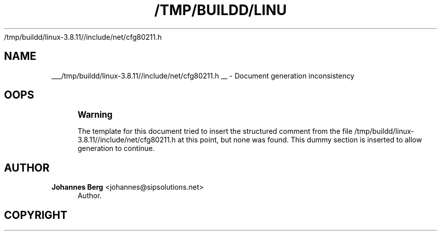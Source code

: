 '\" t
.\"     Title: 
   /tmp/buildd/linux-3.8.11//include/net/cfg80211.h
  
.\"    Author: 
.\" Generator: DocBook XSL Stylesheets v1.76.1 <http://docbook.sf.net/>
.\"      Date: 05/04/2013
.\"    Manual: Actions and configuration
.\"    Source: [FIXME: source]
.\"  Language: English
.\"
.TH "/TMP/BUILDD/LINU" "1" "05/04/2013" "[FIXME: source]" "Actions and configuration"
.\" -----------------------------------------------------------------
.\" * Define some portability stuff
.\" -----------------------------------------------------------------
.\" ~~~~~~~~~~~~~~~~~~~~~~~~~~~~~~~~~~~~~~~~~~~~~~~~~~~~~~~~~~~~~~~~~
.\" http://bugs.debian.org/507673
.\" http://lists.gnu.org/archive/html/groff/2009-02/msg00013.html
.\" ~~~~~~~~~~~~~~~~~~~~~~~~~~~~~~~~~~~~~~~~~~~~~~~~~~~~~~~~~~~~~~~~~
.ie \n(.g .ds Aq \(aq
.el       .ds Aq '
.\" -----------------------------------------------------------------
.\" * set default formatting
.\" -----------------------------------------------------------------
.\" disable hyphenation
.nh
.\" disable justification (adjust text to left margin only)
.ad l
.\" -----------------------------------------------------------------
.\" * MAIN CONTENT STARTS HERE *
.\" -----------------------------------------------------------------
.SH "NAME"

___/tmp/buildd/linux-3.8.11//include/net/cfg80211.h
__ \- Document generation inconsistency
.SH "OOPS"
.if n \{\
.sp
.\}
.RS 4
.it 1 an-trap
.nr an-no-space-flag 1
.nr an-break-flag 1
.br
.ps +1
\fBWarning\fR
.ps -1
.br
.PP
The template for this document tried to insert the structured comment from the file
/tmp/buildd/linux\-3\&.8\&.11//include/net/cfg80211\&.h
at this point, but none was found\&. This dummy section is inserted to allow generation to continue\&.
.sp .5v
.RE
.SH "AUTHOR"
.PP
\fBJohannes Berg\fR <\&johannes@sipsolutions.net\&>
.RS 4
Author.
.RE
.SH "COPYRIGHT"
.br
